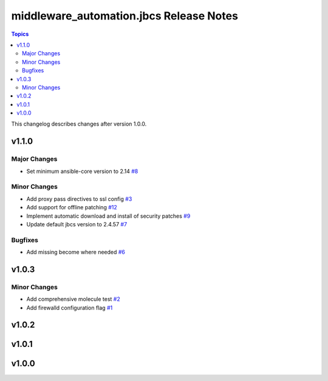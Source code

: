 =========================================
middleware\_automation.jbcs Release Notes
=========================================

.. contents:: Topics

This changelog describes changes after version 1.0.0.

v1.1.0
======

Major Changes
-------------

- Set minimum ansible-core version to 2.14 `#8 <https://github.com/ansible-middleware/jbcs/pull/8>`_

Minor Changes
-------------

- Add proxy pass directives to ssl config `#3 <https://github.com/ansible-middleware/jbcs/pull/3>`_
- Add support for offline patching `#12 <https://github.com/ansible-middleware/jbcs/pull/12>`_
- Implement automatic download and install of security patches `#9 <https://github.com/ansible-middleware/jbcs/pull/9>`_
- Update default jbcs version to 2.4.57 `#7 <https://github.com/ansible-middleware/jbcs/pull/7>`_

Bugfixes
--------

- Add missing become where needed `#6 <https://github.com/ansible-middleware/jbcs/pull/6>`_

v1.0.3
======

Minor Changes
-------------

- Add comprehensive molecule test `#2 <https://github.com/ansible-middleware/jbcs/pull/2>`_
- Add firewalld configuration flag `#1 <https://github.com/ansible-middleware/jbcs/pull/1>`_

v1.0.2
======

v1.0.1
======

v1.0.0
======

